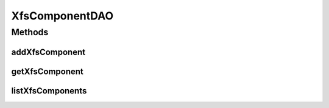 .. java:import:: java.util List

.. java:import:: com.ncr ATMMonitoring.pojo.XfsComponent

XfsComponentDAO
===============

.. java:package:: com.ncr.ATMMonitoring.dao
   :noindex:

.. java:type:: public interface XfsComponentDAO

   The Interface XfsComponentDAO.

   :author: Jorge López Fernández (lopez.fernandez.jorge@gmail.com)

Methods
-------
addXfsComponent
^^^^^^^^^^^^^^^

.. java:method:: public void addXfsComponent(XfsComponent xfsComponent)
   :outertype: XfsComponentDAO

   Adds the xfs component.

   :param xfsComponent: the xfs component

getXfsComponent
^^^^^^^^^^^^^^^

.. java:method:: public XfsComponent getXfsComponent(Integer id)
   :outertype: XfsComponentDAO

   Gets the xfs component.

   :param id: the id
   :return: the xfs component

listXfsComponents
^^^^^^^^^^^^^^^^^

.. java:method:: public List<XfsComponent> listXfsComponents()
   :outertype: XfsComponentDAO

   List xfs components.

   :return: the list


